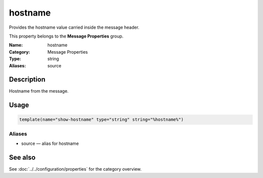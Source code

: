 .. _prop-message-hostname:
.. _properties.message.hostname:

hostname
========

.. index::
   single: properties; hostname
   single: hostname

.. summary-start

Provides the hostname value carried inside the message header.

.. summary-end

This property belongs to the **Message Properties** group.

:Name: hostname
:Category: Message Properties
:Type: string
:Aliases: source

Description
-----------
Hostname from the message.

Usage
-----
.. _properties.message.hostname-usage:

.. code-block:: rsyslog

   template(name="show-hostname" type="string" string="%hostname%")

Aliases
~~~~~~~
- source — alias for hostname

See also
--------
See :doc:`../../configuration/properties` for the category overview.
